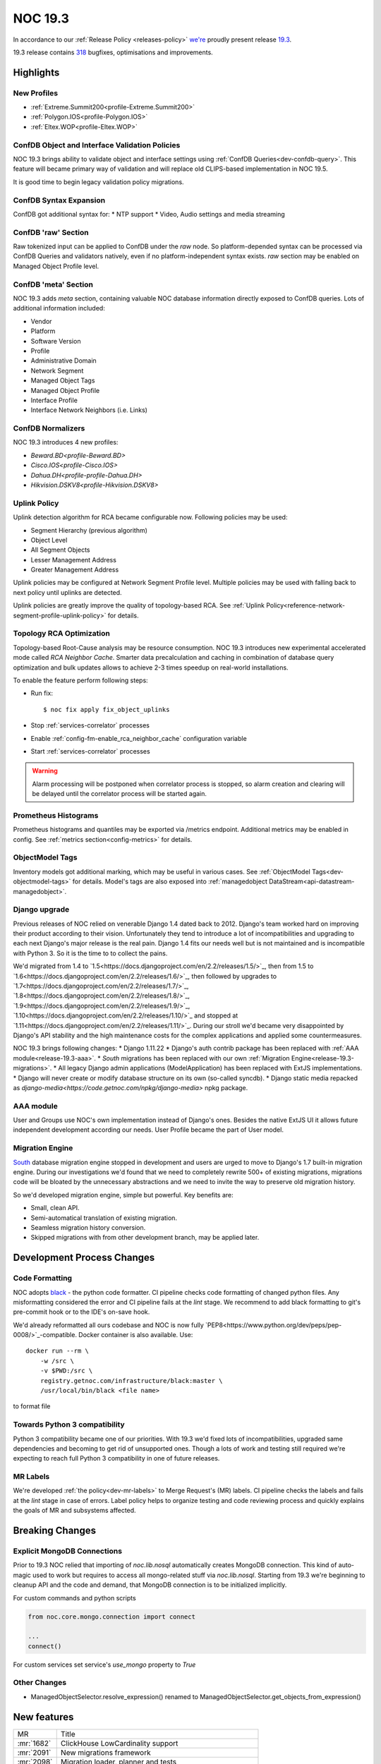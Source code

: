 .. _release-19.3:

========
NOC 19.3
========

In accordance to our :ref:`Release Policy <releases-policy>`
`we're <https://getnoc.com/devteam/>`_ proudly present release `19.3 <https://code.getnoc.com/noc/noc/tags/19.3>`_.

19.3 release contains
`318 <https://code.getnoc.com/noc/noc/merge_requests?scope=all&state=merged&milestone_title=19.3>`_
bugfixes, optimisations and improvements.

Highlights
----------

New Profiles
^^^^^^^^^^^^
* :ref:`Extreme.Summit200<profile-Extreme.Summit200>`
* :ref:`Polygon.IOS<profile-Polygon.IOS>`
* :ref:`Eltex.WOP<profile-Eltex.WOP>`

ConfDB Object and Interface Validation Policies
^^^^^^^^^^^^^^^^^^^^^^^^^^^^^^^^^^^^^^^^^^^^^^^
NOC 19.3 brings ability to validate object and interface settings
using :ref:`ConfDB Queries<dev-confdb-query>`. This feature
will became primary way of validation and will replace old
CLIPS-based implementation in NOC 19.5.

It is good time to begin legacy validation policy migrations.

ConfDB Syntax Expansion
^^^^^^^^^^^^^^^^^^^^^^^
ConfDB got additional syntax for:
* NTP support
* Video, Audio settings and media streaming

ConfDB 'raw' Section
^^^^^^^^^^^^^^^^^^^^
Raw tokenized input can be applied to ConfDB under the `raw` node.
So platform-depended syntax can be processed via ConfDB Queries and
validators natively, even if no platform-independent syntax exists.
`raw` section may be enabled on Managed Object Profile level.

ConfDB 'meta' Section
^^^^^^^^^^^^^^^^^^^^^
NOC 19.3 adds `meta` section, containing valuable NOC database
information directly exposed to ConfDB queries. Lots of additional
information included:

* Vendor
* Platform
* Software Version
* Profile
* Administrative Domain
* Network Segment
* Managed Object Tags
* Managed Object Profile
* Interface Profile
* Interface Network Neighbors (i.e. Links)

ConfDB Normalizers
^^^^^^^^^^^^^^^^^^
NOC 19.3 introduces 4 new profiles:

* `Beward.BD<profile-Beward.BD>`
* `Cisco.IOS<profile-Cisco.IOS>`
* `Dahua.DH<profile-profile-Dahua.DH>`
* `Hikvision.DSKV8<profile-Hikvision.DSKV8>`

Uplink Policy
^^^^^^^^^^^^^
Uplink detection algorithm for RCA became configurable now.
Following policies may be used:

* Segment Hierarchy (previous algorithm)
* Object Level
* All Segment Objects
* Lesser Management Address
* Greater Management Address

Uplink policies may be configured at Network Segment Profile level.
Multiple policies may be used with falling back to next policy until
uplinks are detected.

Uplink policies are greatly improve the quality of topology-based RCA.
See :ref:`Uplink Policy<reference-network-segment-profile-uplink-policy>`
for details.

.. _release-19.3-rca-neighbor-cache:

Topology RCA Optimization
^^^^^^^^^^^^^^^^^^^^^^^^^
Topology-based Root-Cause analysis may be resource consumption.
NOC 19.3 introduces new experimental accelerated mode
called `RCA Neighbor Cache`. Smarter data precalculation and caching
in combination of database query optimization and bulk updates
allows to achieve 2-3 times speedup on real-world installations.

To enable the feature perform following steps:

* Run fix::

   $ noc fix apply fix_object_uplinks

* Stop :ref:`services-correlator` processes
* Enable :ref:`config-fm-enable_rca_neighbor_cache` configuration variable
* Start :ref:`services-correlator` processes

.. warning::

    Alarm processing will be postponed when correlator process is stopped,
    so alarm creation and clearing will be delayed until the correlator
    process will be started again.

Prometheus Histograms
^^^^^^^^^^^^^^^^^^^^^
Prometheus histograms and quantiles may be exported via /metrics endpoint.
Additional metrics may be enabled in config.
See :ref:`metrics section<config-metrics>` for details.

ObjectModel Tags
^^^^^^^^^^^^^^^^
Inventory models got additional marking, which may be useful in various cases.
See :ref:`ObjectModel Tags<dev-objectmodel-tags>` for details.
Model's tags are also exposed into :ref:`managedobject DataStream<api-datastream-managedobject>`.

Django upgrade
^^^^^^^^^^^^^^
Previous releases of NOC relied on venerable Django 1.4 dated back to 2012.
Django's team worked hard on improving their product according to their
vision. Unfortunately they tend to introduce a lot of incompatibilities and
upgrading to each next Django\'s major release is the real pain.
Django 1.4 fits our needs well but is not maintained and is incompatible
with Python 3. So it is the time to to collect the pains.

We'd migrated from 1.4 to `1.5<https://docs.djangoproject.com/en/2.2/releases/1.5/>`_,
then from 1.5 to `1.6<https://docs.djangoproject.com/en/2.2/releases/1.6/>`_,
then followed by upgrades to `1.7<https://docs.djangoproject.com/en/2.2/releases/1.7/>`_,
`1.8<https://docs.djangoproject.com/en/2.2/releases/1.8/>`_,
`1.9<https://docs.djangoproject.com/en/2.2/releases/1.9/>`_,
`1.10<https://docs.djangoproject.com/en/2.2/releases/1.10/>`_
and stopped at `1.11<https://docs.djangoproject.com/en/2.2/releases/1.11/>`_.
During our stroll we'd became very disappointed by Django\'s API stability
and the high maintenance costs for the complex applications and applied
some countermeasures.

NOC 19.3 brings following changes:
* Django 1.11.22
* Django\'s auth contrib package has been replaced with :ref:`AAA module<release-19.3-aaa>`.
* `South` migrations has been replaced with our own :ref:`Migration Engine<release-19.3-migrations>`.
* All legacy Django admin applications (ModelApplication) has been replaced with ExtJS implementations.
* Django will never create or modify database structure on its own (so-called syncdb).
* Django static media repacked as `django-media<https://code.getnoc.com/npkg/django-media>` npkg package.

.. _release-19.3-aaa:

AAA module
^^^^^^^^^^
User and Groups use NOC's own implementation instead of Django\'s ones.
Besides the native ExtJS UI it allows future independent development
according our needs. User Profile became the part of User model.

.. _release-19.3-migrations:

Migration Engine
^^^^^^^^^^^^^^^^
`South <https://south.readthedocs.io/en/latest/>`_ database
migration engine stopped in development and users are urged to
move to Django's 1.7 built-in migration engine. During our investigations
we'd found that we need to completely rewrite 500+ of existing migrations,
migrations code will be bloated by the unnecessary abstractions and we
need to invite the way to preserve old migration history.

So we'd developed migration engine, simple but powerful. Key benefits are:

* Small, clean API.
* Semi-automatical translation of existing migration.
* Seamless migration history conversion.
* Skipped migrations with from other development branch, may be applied later.

Development Process Changes
---------------------------

Code Formatting
^^^^^^^^^^^^^^^

NOC adopts `black <https://black.readthedocs.io/en/stable/>`_ -
the python code formatter. CI pipeline checks code formatting
of changed python files. Any misformatting considered the error
and CI pipeline fails at the `lint` stage. We recommend to
add black formatting to git's pre-commit hook or to the IDE's on-save
hook.

We'd already reformatted all ours codebase and NOC is now fully
`PEP8<https://www.python.org/dev/peps/pep-0008/>`_-compatible.
Docker container is also available. Use::

    docker run --rm \
        -w /src \
        -v $PWD:/src \
        registry.getnoc.com/infrastructure/black:master \
        /usr/local/bin/black <file name>

to format file

Towards Python 3 compatibility
^^^^^^^^^^^^^^^^^^^^^^^^^^^^^^
Python 3 compatibility became one of our priorities. With 19.3 we'd
fixed lots of incompatibilities, upgraded same dependencies
and becoming to get rid of unsupported ones.
Though a lots of work and testing still required
we're expecting to reach full Python 3 compatibility
in one of future releases.

MR Labels
^^^^^^^^^
We're developed :ref:`the policy<dev-mr-labels>` to Merge Request's (MR) labels.
CI pipeline checks the labels and fails at the `lint` stage in case of errors.
Label policy helps to organize testing and code reviewing process
and quickly explains the goals of MR and subsystems affected.

Breaking Changes
----------------

.. _release-19.3-explicit-mongo-connect:

Explicit MongoDB Connections
^^^^^^^^^^^^^^^^^^^^^^^^^^^^

Prior to 19.3 NOC relied that importing of `noc.lib.nosql` automatically
creates MongoDB connection. This kind of auto-magic used to work
but requires to access all mongo-related stuff via `noc.lib.nosql`.
Starting from 19.3 we're beginning to cleanup API and the code and demand,
that MongoDB connection is to be initialized implicitly.

For custom commands and python scripts

.. code-block:: python

    from noc.core.mongo.connection import connect

    ...
    connect()


For custom services set service's `use_mongo` property to `True`

Other Changes
^^^^^^^^^^^^^
* ManagedObjectSelector.resolve_expression() renamed
  to ManagedObjectSelector.get_objects_from_expression()

New features
------------
+------------+---------------------------------------------------------+
| MR         | Title                                                   |
+------------+---------------------------------------------------------+
| :mr:`1682` | ClickHouse LowCardinality support                       |
+------------+---------------------------------------------------------+
| :mr:`2091` | New migrations framework                                |
+------------+---------------------------------------------------------+
| :mr:`2098` | Migration loader, planner and tests                     |
+------------+---------------------------------------------------------+
| :mr:`2179` | Prometheus histograms                                   |
+------------+---------------------------------------------------------+
| :mr:`2181` | ObjectModels tags field                                 |
+------------+---------------------------------------------------------+
| :mr:`2190` | RCA neighbor cache and accelerated topology correlation |
+------------+---------------------------------------------------------+
| :mr:`2220` | Merge UserProfile into User model                       |
+------------+---------------------------------------------------------+
| :mr:`2228` | Platform tags                                           |
+------------+---------------------------------------------------------+
| :mr:`2245` | ./noc test --idea-bookmarks option                      |
+------------+---------------------------------------------------------+
| :mr:`2285` | Uplink Policy                                           |
+------------+---------------------------------------------------------+
| :mr:`2372` | Add MySQL Extractor                                     |
+------------+---------------------------------------------------------+
| :mr:`2400` | ConfDB: ntp support                                     |
+------------+---------------------------------------------------------+
| :mr:`2418` | #1077 ConfDB raw policy                                 |
+------------+---------------------------------------------------------+
| :mr:`2419` | Add new Profile Eltex.WOPLR                             |
+------------+---------------------------------------------------------+
| :mr:`2420` | ConfDB: media section                                   |
+------------+---------------------------------------------------------+
| :mr:`2426` | ConfDB: Object Validation                               |
+------------+---------------------------------------------------------+
| :mr:`2433` | ConfDB: `meta` section                                  |
+------------+---------------------------------------------------------+
| :mr:`2438` | ConfDB: Interface validation                            |
+------------+---------------------------------------------------------+

Improvements
------------
+------------+--------------------------------------------------------------------------------+
| MR         | Title                                                                          |
+------------+--------------------------------------------------------------------------------+
| :mr:`1888` | Django 1.5                                                                     |
+------------+--------------------------------------------------------------------------------+
| :mr:`1965` | Add input_vlan_map and output_vlan_map fields to ConfDB syntax.                |
+------------+--------------------------------------------------------------------------------+
| :mr:`2006` | noc/noc#1032                                                                   |
+------------+--------------------------------------------------------------------------------+
| :mr:`2020` | Add autowidth column option to ReportLinkDetail.                               |
+------------+--------------------------------------------------------------------------------+
| :mr:`2021` | Add autowidth column to ReportIfacesStatus.                                    |
+------------+--------------------------------------------------------------------------------+
| :mr:`2023` | Add autowidth column option to ReportAlarmDetail.                              |
+------------+--------------------------------------------------------------------------------+
| :mr:`2039` | Add frozen first row in Detail Report.                                         |
+------------+--------------------------------------------------------------------------------+
| :mr:`2041` | Add subscribers profile filter to AlarmDetail Report.                          |
+------------+--------------------------------------------------------------------------------+
| :mr:`2048` | Add ability to get vlans from bridge on MikroTik.RouterOS                      |
+------------+--------------------------------------------------------------------------------+
| :mr:`2055` | Add ignoring snmp to profile checker.                                          |
+------------+--------------------------------------------------------------------------------+
| :mr:`2065` | ensure-indexes: Create index on fm.Uptime                                      |
+------------+--------------------------------------------------------------------------------+
| :mr:`2078` | add get_mac                                                                    |
+------------+--------------------------------------------------------------------------------+
| :mr:`2084` | Python3 dk improve                                                             |
+------------+--------------------------------------------------------------------------------+
| :mr:`2087` | Django 1.6                                                                     |
+------------+--------------------------------------------------------------------------------+
| :mr:`2088` | Add Content-Transfer-Encoding header to mailsender.                            |
+------------+--------------------------------------------------------------------------------+
| :mr:`2093` | noc/noc#1008                                                                   |
+------------+--------------------------------------------------------------------------------+
| :mr:`2100` | Add search form from Maintenance                                               |
+------------+--------------------------------------------------------------------------------+
| :mr:`2102` | Allow `-` in git tags                                                          |
+------------+--------------------------------------------------------------------------------+
| :mr:`2105` | User, Group ExtJS version                                                      |
+------------+--------------------------------------------------------------------------------+
| :mr:`2108` | Add QSW-3470-28T-AC platform to Qtech. Switch get_version prefer to SNMP.      |
+------------+--------------------------------------------------------------------------------+
| :mr:`2110` | Django 1.7.11                                                                  |
+------------+--------------------------------------------------------------------------------+
| :mr:`2112` | noc/noc#914 Return first find profile that loader.                             |
+------------+--------------------------------------------------------------------------------+
| :mr:`2115` | Add initial support for Extreme.Summit200 profile                              |
+------------+--------------------------------------------------------------------------------+
| :mr:`2117` | Update apply-pools                                                             |
+------------+--------------------------------------------------------------------------------+
| :mr:`2118` | Add depends on set_bi_id migration.                                            |
+------------+--------------------------------------------------------------------------------+
| :mr:`2122` | copy tags to clipboard                                                         |
+------------+--------------------------------------------------------------------------------+
| :mr:`2125` | Cleanup Qtech.QSW2800.get_chassis_id for matcher use.                          |
+------------+--------------------------------------------------------------------------------+
| :mr:`2132` | Update Angtel.Topaz profile                                                    |
+------------+--------------------------------------------------------------------------------+
| :mr:`2137` | Add ingnore_errors param to http_get activator method.                         |
+------------+--------------------------------------------------------------------------------+
| :mr:`2138` | Add config policy for IBM NOS                                                  |
+------------+--------------------------------------------------------------------------------+
| :mr:`2139` | Add managed param to clickhouse model meta.                                    |
+------------+--------------------------------------------------------------------------------+
| :mr:`2142` | new profile - Polygon                                                          |
+------------+--------------------------------------------------------------------------------+
| :mr:`2143` | Get serial number for Cisco ASR1000                                            |
+------------+--------------------------------------------------------------------------------+
| :mr:`2144` | Add noc user to docker container                                               |
+------------+--------------------------------------------------------------------------------+
| :mr:`2150` | Remove index field from clickhouse model.                                      |
+------------+--------------------------------------------------------------------------------+
| :mr:`2152` | HP Comware: platform matching, added getting serial number                     |
+------------+--------------------------------------------------------------------------------+
| :mr:`2155` | Check column type when execute ch-migrate.                                     |
+------------+--------------------------------------------------------------------------------+
| :mr:`2157` | Added check of empty lines in the Object and Segment fields                    |
+------------+--------------------------------------------------------------------------------+
| :mr:`2158` | Add get_inventory support for Eltex.MES profile                                |
+------------+--------------------------------------------------------------------------------+
| :mr:`2161` | Move report metric to Report Detail format.                                    |
+------------+--------------------------------------------------------------------------------+
| :mr:`2162` | Docker with memcache                                                           |
+------------+--------------------------------------------------------------------------------+
| :mr:`2168` | Set noc dir permissions                                                        |
+------------+--------------------------------------------------------------------------------+
| :mr:`2178` | added OID for HP A3600-48-PoE                                                  |
+------------+--------------------------------------------------------------------------------+
| :mr:`2180` | Merge noc-docs to main repo                                                    |
+------------+--------------------------------------------------------------------------------+
| :mr:`2186` | aaa module                                                                     |
+------------+--------------------------------------------------------------------------------+
| :mr:`2187` | mongoengine 0.18                                                               |
+------------+--------------------------------------------------------------------------------+
| :mr:`2188` | export filename as template `appId_YYYYMMDDHHMMSS.csv`                         |
+------------+--------------------------------------------------------------------------------+
| :mr:`2189` | cachetools 3.1.1                                                               |
+------------+--------------------------------------------------------------------------------+
| :mr:`2192` | tagfield add trigger copy to clipboard                                         |
+------------+--------------------------------------------------------------------------------+
| :mr:`2193` | define environmets                                                             |
+------------+--------------------------------------------------------------------------------+
| :mr:`2194` | new/cm-notify                                                                  |
+------------+--------------------------------------------------------------------------------+
| :mr:`2195` | managedobject layout fix                                                       |
+------------+--------------------------------------------------------------------------------+
| :mr:`2196` | ref book admin ExtJS version                                                   |
+------------+--------------------------------------------------------------------------------+
| :mr:`2197` | docs: API autodocumentation                                                    |
+------------+--------------------------------------------------------------------------------+
| :mr:`2198` | redirect after success login                                                   |
+------------+--------------------------------------------------------------------------------+
| :mr:`2204` | Add administrative domain field to Report Latest Changes.                      |
+------------+--------------------------------------------------------------------------------+
| :mr:`2206` | Add new Radio Metrics Row for rssi/cinr and rx/tx power metrics                |
+------------+--------------------------------------------------------------------------------+
| :mr:`2207` | Migrate to ComboTree                                                           |
+------------+--------------------------------------------------------------------------------+
| :mr:`2213` | Add image options to script command.                                           |
+------------+--------------------------------------------------------------------------------+
| :mr:`2214` | Add config-violatile to Raisecom.ROS.                                          |
+------------+--------------------------------------------------------------------------------+
| :mr:`2217` | Add remote:deleted tag when managedobject removed from etl.                    |
+------------+--------------------------------------------------------------------------------+
| :mr:`2218` | Update Ericsson SEOS Profile                                                   |
+------------+--------------------------------------------------------------------------------+
| :mr:`2219` | Django 1.8                                                                     |
+------------+--------------------------------------------------------------------------------+
| :mr:`2222` | Check MR labels                                                                |
+------------+--------------------------------------------------------------------------------+
| :mr:`2223` | documentation last releases description added                                  |
+------------+--------------------------------------------------------------------------------+
| :mr:`2224` | Mongo test hc                                                                  |
+------------+--------------------------------------------------------------------------------+
| :mr:`2225` | Reorganized vendor and profile documentation                                   |
+------------+--------------------------------------------------------------------------------+
| :mr:`2226` | Add Eltex.MES5448.get_inventory script                                         |
+------------+--------------------------------------------------------------------------------+
| :mr:`2227` | Add Eltex.DSLAM.get_inventory script                                           |
+------------+--------------------------------------------------------------------------------+
| :mr:`2229` | Add Eltex.LTP.get_inventory script                                             |
+------------+--------------------------------------------------------------------------------+
| :mr:`2233` | Add support for unpriveleged prompt for Eltex.MES5448                          |
+------------+--------------------------------------------------------------------------------+
| :mr:`2235` | Django 1.9                                                                     |
+------------+--------------------------------------------------------------------------------+
| :mr:`2240` | Update Eltex.ESR profile                                                       |
+------------+--------------------------------------------------------------------------------+
| :mr:`2244` | Add Eltex.LTE.get_inventory script                                             |
+------------+--------------------------------------------------------------------------------+
| :mr:`2246` | Service.use_mongo options to auto-connect to mongo database                    |
+------------+--------------------------------------------------------------------------------+
| :mr:`2249` | Add Eltex.MA4000.get_inventory script                                          |
+------------+--------------------------------------------------------------------------------+
| :mr:`2250` | documentation historical releases description added                            |
+------------+--------------------------------------------------------------------------------+
| :mr:`2252` | Build docs when merging to master                                              |
+------------+--------------------------------------------------------------------------------+
| :mr:`2253` | Replace yapf with black                                                        |
+------------+--------------------------------------------------------------------------------+
| :mr:`2254` | Check changed fields when calculate datastream.                                |
+------------+--------------------------------------------------------------------------------+
| :mr:`2256` | Docs config refactor                                                           |
+------------+--------------------------------------------------------------------------------+
| :mr:`2257` | Django 1.10                                                                    |
+------------+--------------------------------------------------------------------------------+
| :mr:`2258` | Move tests to tmpfs                                                            |
+------------+--------------------------------------------------------------------------------+
| :mr:`2260` | Add mirror options to gridvcs command.                                         |
+------------+--------------------------------------------------------------------------------+
| :mr:`2261` | Explicit MongoDB database connection                                           |
+------------+--------------------------------------------------------------------------------+
| :mr:`2262` | Django 1.11                                                                    |
+------------+--------------------------------------------------------------------------------+
| :mr:`2272` | Lower artifacts time                                                           |
+------------+--------------------------------------------------------------------------------+
| :mr:`2273` | flake8: Disable E203 check                                                     |
+------------+--------------------------------------------------------------------------------+
| :mr:`2280` | `bandit` analyzer check                                                        |
+------------+--------------------------------------------------------------------------------+
| :mr:`2282` | Move custom mongoengine fields from noc.lib.nosql to noc.core.mongo.fields     |
+------------+--------------------------------------------------------------------------------+
| :mr:`2284` | caniusepython3 and pylint3k checks                                             |
+------------+--------------------------------------------------------------------------------+
| :mr:`2287` | flake8: black-friendly settings                                                |
+------------+--------------------------------------------------------------------------------+
| :mr:`2288` | Set discovery fatal error of profile do not detect profile on Generic devices. |
+------------+--------------------------------------------------------------------------------+
| :mr:`2290` | Fix Eltex.MES5448.get_config script                                            |
+------------+--------------------------------------------------------------------------------+
| :mr:`2293` | Fix title and additional column to LinkDetailReport.                           |
+------------+--------------------------------------------------------------------------------+
| :mr:`2297` | Django 1.11.22                                                                 |
+------------+--------------------------------------------------------------------------------+
| :mr:`2309` | docs: Tools documentation                                                      |
+------------+--------------------------------------------------------------------------------+
| :mr:`2322` | black: Ignore deleted files                                                    |
+------------+--------------------------------------------------------------------------------+
| :mr:`2323` | SA CLI/SNMP tests                                                              |
+------------+--------------------------------------------------------------------------------+
| :mr:`2327` | Add Address column to Latest Changes report.                                   |
+------------+--------------------------------------------------------------------------------+
| :mr:`2336` | Fix column name in ReportLinkDetail.                                           |
+------------+--------------------------------------------------------------------------------+
| :mr:`2349` | Update DLink.DxS_Smart.__init__.py add DES-1210-52 v4                          |
+------------+--------------------------------------------------------------------------------+
| :mr:`2351` | Update Huawei.VRP.get_version.py add CE platform.                              |
+------------+--------------------------------------------------------------------------------+
| :mr:`2355` | Add DLink.DxS_Smart.get_capabilities for detecting of enabled LLDP protocol    |
+------------+--------------------------------------------------------------------------------+
| :mr:`2365` | Add hw_version and bootpromversion to ManagedObject BI models.                 |
+------------+--------------------------------------------------------------------------------+
| :mr:`2376` | Add confdb support to Hikvision.DSKV8 profile.                                 |
+------------+--------------------------------------------------------------------------------+
| :mr:`2381` | Add confdb support to Beward.BD profile.                                       |
+------------+--------------------------------------------------------------------------------+
| :mr:`2395` | Add Eltex.WOP profile.                                                         |
+------------+--------------------------------------------------------------------------------+
| :mr:`2404` | docs: ConfDB query language                                                    |
+------------+--------------------------------------------------------------------------------+
| :mr:`2405` | Fix doc typo                                                                   |
+------------+--------------------------------------------------------------------------------+
| :mr:`2412` | MR: Check `confdb` label                                                       |
+------------+--------------------------------------------------------------------------------+
| :mr:`2413` | Update NAG.SNR.get_arp.py                                                      |
+------------+--------------------------------------------------------------------------------+
| :mr:`2416` | ConfDB: Fix Query doc                                                          |
+------------+--------------------------------------------------------------------------------+
| :mr:`2421` | noc confdb syntax `path` parameter                                             |
+------------+--------------------------------------------------------------------------------+
| :mr:`2423` | docs: GA integration                                                           |
+------------+--------------------------------------------------------------------------------+
| :mr:`2429` | Add confdb normalizer to Dahua.DH profile.                                     |
+------------+--------------------------------------------------------------------------------+
| :mr:`2434` | check status http query                                                        |
+------------+--------------------------------------------------------------------------------+
| :mr:`2436` | CI: Disable test html report                                                   |
+------------+--------------------------------------------------------------------------------+
| :mr:`2440` | install-packages: -v flag                                                      |
+------------+--------------------------------------------------------------------------------+
| :mr:`2441` | Add connect() to some commands.                                                |
+------------+--------------------------------------------------------------------------------+
| :mr:`2442` | Extract collections to build docs                                              |
+------------+--------------------------------------------------------------------------------+
| :mr:`2449` | Update EdgeCore.ES profile                                                     |
+------------+--------------------------------------------------------------------------------+
| :mr:`2450` | Add ConfDB normalizer to Cisco.IOS profile.                                    |
+------------+--------------------------------------------------------------------------------+
| :mr:`2455` | config: web.max_upload_size configuration parameter                            |
+------------+--------------------------------------------------------------------------------+
| :mr:`2459` | login: register_last_login option                                              |
+------------+--------------------------------------------------------------------------------+
| :mr:`2460` | Update RU translation for Web services.                                        |
+------------+--------------------------------------------------------------------------------+
| :mr:`2461` | ./noc confdb: tokenizer and normalizer helpers                                 |
+------------+--------------------------------------------------------------------------------+
| :mr:`2472` | Add confdb to managedobject card backend.                                      |
+------------+--------------------------------------------------------------------------------+
| :mr:`2475` | Use django-media package                                                       |
+------------+--------------------------------------------------------------------------------+

Bugfixes
--------
+------------+-------------------------------------------------------------------------------------------+
| MR         | Title                                                                                     |
+------------+-------------------------------------------------------------------------------------------+
| :mr:`1847` | Fix DLink.DVG.get_chassis_id script                                                       |
+------------+-------------------------------------------------------------------------------------------+
| :mr:`1952` | Fix SKS.SKS.get_interfaces script                                                         |
+------------+-------------------------------------------------------------------------------------------+
| :mr:`2007` | Fix SKS.SKS.get_spanning_tree script                                                      |
+------------+-------------------------------------------------------------------------------------------+
| :mr:`2008` | Fix Alstec.24xx.get_interfaces script                                                     |
+------------+-------------------------------------------------------------------------------------------+
| :mr:`2009` | Fix detect Catalyst 4k platform                                                           |
+------------+-------------------------------------------------------------------------------------------+
| :mr:`2010` | Fix path for release Dockerfiles                                                          |
+------------+-------------------------------------------------------------------------------------------+
| :mr:`2017` | Fix Huawei.VRF.get_interfaces untagged from pvid.                                         |
+------------+-------------------------------------------------------------------------------------------+
| :mr:`2037` | Fix Generic.get_capabilities script when SNMP false.                                      |
+------------+-------------------------------------------------------------------------------------------+
| :mr:`2052` | Fix get_config scripts.                                                                   |
+------------+-------------------------------------------------------------------------------------------+
| :mr:`2056` | Fix TFortis.PSW get_interfaces.                                                           |
+------------+-------------------------------------------------------------------------------------------+
| :mr:`2058` | Fix bulk update IPAM address usage cache.                                                 |
+------------+-------------------------------------------------------------------------------------------+
| :mr:`2066` | ConfDB: NotMatch doesn't yield context if unresolved unbound variables left               |
+------------+-------------------------------------------------------------------------------------------+
| :mr:`2068` | Fix get_displayed_type method for clickhouse field.                                       |
+------------+-------------------------------------------------------------------------------------------+
| :mr:`2090` | Fix RouterOS parser                                                                       |
+------------+-------------------------------------------------------------------------------------------+
| :mr:`2097` | fix not ascii in description                                                              |
+------------+-------------------------------------------------------------------------------------------+
| :mr:`2104` | Fix fix-pip                                                                               |
+------------+-------------------------------------------------------------------------------------------+
| :mr:`2116` | fix_metric_qtech_vendors                                                                  |
+------------+-------------------------------------------------------------------------------------------+
| :mr:`2119` | fix get_version script for old H3C devices                                                |
+------------+-------------------------------------------------------------------------------------------+
| :mr:`2127` | Fix upstream_connected_graph_template.                                                    |
+------------+-------------------------------------------------------------------------------------------+
| :mr:`2128` | Fix Eltex.MES profile                                                                     |
+------------+-------------------------------------------------------------------------------------------+
| :mr:`2140` | Fix export inv.objectmodel to JSON                                                        |
+------------+-------------------------------------------------------------------------------------------+
| :mr:`2151` | Fix Huawei.MA5600T pattern more.                                                          |
+------------+-------------------------------------------------------------------------------------------+
| :mr:`2159` | Fix activator http_get params typo.                                                       |
+------------+-------------------------------------------------------------------------------------------+
| :mr:`2167` | Fix add user in docker release image                                                      |
+------------+-------------------------------------------------------------------------------------------+
| :mr:`2170` | Fix managed_object logger.                                                                |
+------------+-------------------------------------------------------------------------------------------+
| :mr:`2173` | Fix ipv4 address validator                                                                |
+------------+-------------------------------------------------------------------------------------------+
| :mr:`2175` | Fix inetrace speed attribute on ch dictionary                                             |
+------------+-------------------------------------------------------------------------------------------+
| :mr:`2177` | fixed H3C get_version for old devices like H3C S3100-8T-SI                                |
+------------+-------------------------------------------------------------------------------------------+
| :mr:`2183` | Fix datasource interfaceattributes dictionary.                                            |
+------------+-------------------------------------------------------------------------------------------+
| :mr:`2191` | Fix Cisco.IOSXR.convert_interface_name                                                    |
+------------+-------------------------------------------------------------------------------------------+
| :mr:`2199` | Fix caches                                                                                |
+------------+-------------------------------------------------------------------------------------------+
| :mr:`2203` | Fix telnet SB \.\. SE parsing                                                             |
+------------+-------------------------------------------------------------------------------------------+
| :mr:`2205` | Fix command_disable_pager for NAG.SNR.                                                    |
+------------+-------------------------------------------------------------------------------------------+
| :mr:`2208` | Fix reportmetrics field order.                                                            |
+------------+-------------------------------------------------------------------------------------------+
| :mr:`2211` | Fix trace when convert UUID field on extdocapplication.                                   |
+------------+-------------------------------------------------------------------------------------------+
| :mr:`2216` | Fix LRUcache missing on etl chain                                                         |
+------------+-------------------------------------------------------------------------------------------+
| :mr:`2230` | Fix typo in extdocapplication backend.                                                    |
+------------+-------------------------------------------------------------------------------------------+
| :mr:`2237` | Fix trace when check type for new column                                                  |
+------------+-------------------------------------------------------------------------------------------+
| :mr:`2247` | Profile: Compile syntax/operation error patterns as multiline                             |
+------------+-------------------------------------------------------------------------------------------+
| :mr:`2255` | Fix do_pending_operations in selectorcache.                                               |
+------------+-------------------------------------------------------------------------------------------+
| :mr:`2259` | noc/noc#1047 Delete unused code from prefix delete_recursive.                             |
+------------+-------------------------------------------------------------------------------------------+
| :mr:`2267` | Fix Huawei.MA5300.get_interfaces script                                                   |
+------------+-------------------------------------------------------------------------------------------+
| :mr:`2268` | Fix Tag search query.                                                                     |
+------------+-------------------------------------------------------------------------------------------+
| :mr:`2269` | Replace XML namespace parameter on profile Hikvision.DSKV8.                               |
+------------+-------------------------------------------------------------------------------------------+
| :mr:`2270` | Skip send_on_syntax_error when beef cli_error.                                            |
+------------+-------------------------------------------------------------------------------------------+
| :mr:`2274` | Fix prompt in Eltex.DSLAM profile                                                         |
+------------+-------------------------------------------------------------------------------------------+
| :mr:`2275` | Fix backport label check                                                                  |
+------------+-------------------------------------------------------------------------------------------+
| :mr:`2276` | Fix Qtech.QOS.get_version script                                                          |
+------------+-------------------------------------------------------------------------------------------+
| :mr:`2277` | Fix MikroTik.RouterOS.get_fqdn script                                                     |
+------------+-------------------------------------------------------------------------------------------+
| :mr:`2278` | Fix MikroTik.RouterOS.get_cdp_neighbors script                                            |
+------------+-------------------------------------------------------------------------------------------+
| :mr:`2279` | Add operation_error in Cisco.IOS profile                                                  |
+------------+-------------------------------------------------------------------------------------------+
| :mr:`2286` | Fix DCN.DCWL.get_interfaces profile for WL8200-TL1                                        |
+------------+-------------------------------------------------------------------------------------------+
| :mr:`2298` | Update Eltex.DSLAM profile                                                                |
+------------+-------------------------------------------------------------------------------------------+
| :mr:`2302` | Fix Beward.BD more than 1 value trace.                                                    |
+------------+-------------------------------------------------------------------------------------------+
| :mr:`2305` | Fix Caps model, Update caps when sync collections                                         |
+------------+-------------------------------------------------------------------------------------------+
| :mr:`2308` | Add yandex apikey configuration                                                           |
+------------+-------------------------------------------------------------------------------------------+
| :mr:`2317` | Fix software_image option on script command.                                              |
+------------+-------------------------------------------------------------------------------------------+
| :mr:`2326` | Fix DCN.DCWL.get_interface_status_ex for WL8200.                                          |
+------------+-------------------------------------------------------------------------------------------+
| :mr:`2340` | Fix regex for duplicates packets in DCN.DCWL.ping script.                                 |
+------------+-------------------------------------------------------------------------------------------+
| :mr:`2341` | Fix refresh cfgping datastream when timepattern change                                    |
+------------+-------------------------------------------------------------------------------------------+
| :mr:`2343` | Fix DialPlan and NetworkSegment links in Project Card                                     |
+------------+-------------------------------------------------------------------------------------------+
| :mr:`2347` | Update NAG.SNR.get_interfaces.py add QSFP+                                                |
+------------+-------------------------------------------------------------------------------------------+
| :mr:`2348` | Update Huawei.VRP.get_portchannel.py add dynamic                                          |
+------------+-------------------------------------------------------------------------------------------+
| :mr:`2350` | Update DLink.DxS_Smart.get_portchannel.py - fix "type" output                             |
+------------+-------------------------------------------------------------------------------------------+
| :mr:`2353` | simple report fixed                                                                       |
+------------+-------------------------------------------------------------------------------------------+
| :mr:`2356` | Update DLink.DxS_Smart.get_lldp_neighbors.py                                              |
+------------+-------------------------------------------------------------------------------------------+
| :mr:`2357` | reportmetrics fixed                                                                       |
+------------+-------------------------------------------------------------------------------------------+
| :mr:`2360` | Fix docker push command                                                                   |
+------------+-------------------------------------------------------------------------------------------+
| :mr:`2362` | Fix container column on ReportObjectDetail.                                               |
+------------+-------------------------------------------------------------------------------------------+
| :mr:`2364` | Return User.get_full_name() method, uses in ActiveAlarm backend.                          |
+------------+-------------------------------------------------------------------------------------------+
| :mr:`2366` | Fix ReportLinkDetail when empty tags.                                                     |
+------------+-------------------------------------------------------------------------------------------+
| :mr:`2367` | Add convert_interface_name to Iskratel.ESCOM.                                             |
+------------+-------------------------------------------------------------------------------------------+
| :mr:`2373` | fix_version_regex_eltex_mes                                                               |
+------------+-------------------------------------------------------------------------------------------+
| :mr:`2375` | fix_get_config_MXA24                                                                      |
+------------+-------------------------------------------------------------------------------------------+
| :mr:`2377` | Fix Alcatel.TIMOS profile. Trace when iface has empty MAC.                                |
+------------+-------------------------------------------------------------------------------------------+
| :mr:`2378` | Fix NSN.TIMOS.get_lldp_neighbors. Fix Multiline Remote PortsID and RemotePortDescription. |
+------------+-------------------------------------------------------------------------------------------+
| :mr:`2379` | fix_get_config_Eltex_RG                                                                   |
+------------+-------------------------------------------------------------------------------------------+
| :mr:`2380` | Add empty values to Reports choices fields.                                               |
+------------+-------------------------------------------------------------------------------------------+
| :mr:`2386` | Add `display omit` to Juniper `show configuration` command                                |
+------------+-------------------------------------------------------------------------------------------+
| :mr:`2387` | Fix Eltex.MES.get_version script on non stack devices                                     |
+------------+-------------------------------------------------------------------------------------------+
| :mr:`2388` | Fix deleted missing parameter on LRUCache.                                                |
+------------+-------------------------------------------------------------------------------------------+
| :mr:`2389` | Fix model cannot be resolved on managedobjectselector field.                              |
+------------+-------------------------------------------------------------------------------------------+
| :mr:`2390` | Add set_unusable_password method to User model.                                           |
+------------+-------------------------------------------------------------------------------------------+
| :mr:`2393` | noc/noc#1042                                                                              |
+------------+-------------------------------------------------------------------------------------------+
| :mr:`2396` | #1068 Fix SQL and QTags broken by django upgrade                                          |
+------------+-------------------------------------------------------------------------------------------+
| :mr:`2397` | #1064 Migrate Handlers                                                                    |
+------------+-------------------------------------------------------------------------------------------+
| :mr:`2398` | #1066 Refactored CachedForeignKeyField                                                    |
+------------+-------------------------------------------------------------------------------------------+
| :mr:`2399` | Fix Qtech.QSW8200.get_version regex.                                                      |
+------------+-------------------------------------------------------------------------------------------+
| :mr:`2402` | Fix DCN.DCWL.get_interface_status_ex trace if not bss return.                             |
+------------+-------------------------------------------------------------------------------------------+
| :mr:`2403` | Fix Alcatel.AOS.get_switchport untagged vlan list to int.                                 |
+------------+-------------------------------------------------------------------------------------------+
| :mr:`2407` | Fix AlarmEscalation wait_tt processing                                                    |
+------------+-------------------------------------------------------------------------------------------+
| :mr:`2414` | ConfDB: Fix syntax glitches                                                               |
+------------+-------------------------------------------------------------------------------------------+
| :mr:`2427` | Fix ./noc newapp                                                                          |
+------------+-------------------------------------------------------------------------------------------+
| :mr:`2432` | filter horizontal scroll fixed                                                            |
+------------+-------------------------------------------------------------------------------------------+
| :mr:`2443` | Move _archive_db attribute from archive bi extractor to method.                           |
+------------+-------------------------------------------------------------------------------------------+
| :mr:`2447` | Add configvalidation field on report_discovery result.                                    |
+------------+-------------------------------------------------------------------------------------------+
| :mr:`2448` | Fix Stream Audio config section on Hikvision.DSKV8.                                       |
+------------+-------------------------------------------------------------------------------------------+
| :mr:`2451` | ConfDB: Fix bound variables handling in NotMatch                                          |
+------------+-------------------------------------------------------------------------------------------+
| :mr:`2453` | users remove is_staff from model                                                          |
+------------+-------------------------------------------------------------------------------------------+
| :mr:`2457` | Fix User's preferred language                                                             |
+------------+-------------------------------------------------------------------------------------------+
| :mr:`2473` | Fix typo in Beward.BD normalizer.                                                         |
+------------+-------------------------------------------------------------------------------------------+
| :mr:`2474` | Fix Huawei.VRP.get_version on S5600-HI platform                                           |
+------------+-------------------------------------------------------------------------------------------+

Code Cleanup
------------
+------------+------------------------------------------------------------+
| MR         | Title                                                      |
+------------+------------------------------------------------------------+
| :mr:`1885` | Migrate KB to ExtModelApplication                          |
+------------+------------------------------------------------------------+
| :mr:`1977` | Model __str__ methods                                      |
+------------+------------------------------------------------------------+
| :mr:`2029` | Remove copy/paste mistake from Eltex.MES.get_config script |
+------------+------------------------------------------------------------+
| :mr:`2034` | noc-model-str-cm-facts2                                    |
+------------+------------------------------------------------------------+
| :mr:`2035` | noc-model-str-core-ip                                      |
+------------+------------------------------------------------------------+
| :mr:`2036` | noc-model-str-services-lib                                 |
+------------+------------------------------------------------------------+
| :mr:`2049` | Test model's __str__                                       |
+------------+------------------------------------------------------------+
| :mr:`2050` | py3 dict .iteritems(), .itervalues(), .iterkeys()          |
+------------+------------------------------------------------------------+
| :mr:`2051` | 2to3 except fix                                            |
+------------+------------------------------------------------------------+
| :mr:`2054` | 2to3 exec fix                                              |
+------------+------------------------------------------------------------+
| :mr:`2060` | Remove urllib usage in profiles                            |
+------------+------------------------------------------------------------+
| :mr:`2063` | test_base_parametrize. ver1                                |
+------------+------------------------------------------------------------+
| :mr:`2064` | Wrap urllib/urllib2 usage                                  |
+------------+------------------------------------------------------------+
| :mr:`2067` | wrap StringIO                                              |
+------------+------------------------------------------------------------+
| :mr:`2074` | 2to3 import fix                                            |
+------------+------------------------------------------------------------+
| :mr:`2075` | 2to3 has_key fix                                           |
+------------+------------------------------------------------------------+
| :mr:`2076` | 2to3 fix urlparse                                          |
+------------+------------------------------------------------------------+
| :mr:`2080` | wrap maketrans call                                        |
+------------+------------------------------------------------------------+
| :mr:`2081` | 2to3 print fix                                             |
+------------+------------------------------------------------------------+
| :mr:`2082` | 2to3 fix `map` and `filter`                                |
+------------+------------------------------------------------------------+
| :mr:`2083` | 2to3 imports fix                                           |
+------------+------------------------------------------------------------+
| :mr:`2085` | 2to3 itertools and itertools_import fixes                  |
+------------+------------------------------------------------------------+
| :mr:`2086` | 2to3 long fix                                              |
+------------+------------------------------------------------------------+
| :mr:`2089` | 2to3 types fix                                             |
+------------+------------------------------------------------------------+
| :mr:`2094` | test_ecma48                                                |
+------------+------------------------------------------------------------+
| :mr:`2095` | test_ber                                                   |
+------------+------------------------------------------------------------+
| :mr:`2101` | Remove south usage from BaseMigration class                |
+------------+------------------------------------------------------------+
| :mr:`2106` | Migration Runner, Bye-bye South                            |
+------------+------------------------------------------------------------+
| :mr:`2107` | Cleanup models' __init__.py                                |
+------------+------------------------------------------------------------+
| :mr:`2120` | fix_DeprecationWarning_main_0049_update_tags               |
+------------+------------------------------------------------------------+
| :mr:`2121` | fix_test_ip                                                |
+------------+------------------------------------------------------------+
| :mr:`2123` | test_crypto                                                |
+------------+------------------------------------------------------------+
| :mr:`2124` | test_mac                                                   |
+------------+------------------------------------------------------------+
| :mr:`2133` | remove_total_seconds                                       |
+------------+------------------------------------------------------------+
| :mr:`2135` | test_matcher                                               |
+------------+------------------------------------------------------------+
| :mr:`2136` | test_validators                                            |
+------------+------------------------------------------------------------+
| :mr:`2221` | docs format mr tables                                      |
+------------+------------------------------------------------------------+
| :mr:`2236` | Fix docs path                                              |
+------------+------------------------------------------------------------+
| :mr:`2242` | Fix mongoengine imports                                    |
+------------+------------------------------------------------------------+
| :mr:`2243` | Fix mongoengine imports                                    |
+------------+------------------------------------------------------------+
| :mr:`2251` | Clean Huawei.MA5600T profile                               |
+------------+------------------------------------------------------------+
| :mr:`2263` | 2to3: zip fix                                              |
+------------+------------------------------------------------------------+
| :mr:`2264` | Remove unused cm templates                                 |
+------------+------------------------------------------------------------+
| :mr:`2265` | 2to3: `next` fix                                           |
+------------+------------------------------------------------------------+
| :mr:`2266` | Fix ObjectId import                                        |
+------------+------------------------------------------------------------+
| :mr:`2271` | 2to3: `dict` fix                                           |
+------------+------------------------------------------------------------+
| :mr:`2283` | 2to3: `xrange` fix                                         |
+------------+------------------------------------------------------------+
| :mr:`2291` | black: aaa, bi, cm                                         |
+------------+------------------------------------------------------------+
| :mr:`2306` | black: crm, dev, dns, fixes, fm                            |
+------------+------------------------------------------------------------+
| :mr:`2307` | black: gis, inv, ip, kb                                    |
+------------+------------------------------------------------------------+
| :mr:`2310` | fix_import_lib_nosql_part1                                 |
+------------+------------------------------------------------------------+
| :mr:`2311` | fix_import_lib_nosql_part2                                 |
+------------+------------------------------------------------------------+
| :mr:`2314` | black: migrations                                          |
+------------+------------------------------------------------------------+
| :mr:`2315` | fix_import_lib_nosql_part3                                 |
+------------+------------------------------------------------------------+
| :mr:`2316` | fix_import_lib_nosql_part4                                 |
+------------+------------------------------------------------------------+
| :mr:`2318` | black: sa                                                  |
+------------+------------------------------------------------------------+
| :mr:`2319` | black: lib                                                 |
+------------+------------------------------------------------------------+
| :mr:`2320` | black: core                                                |
+------------+------------------------------------------------------------+
| :mr:`2321` | black: Rest of stuff                                       |
+------------+------------------------------------------------------------+
| :mr:`2330` | Bump version                                               |
+------------+------------------------------------------------------------+
| :mr:`2354` | Add mongo connect to commands.                             |
+------------+------------------------------------------------------------+
| :mr:`2358` | Speedup docker release images build with targeted builds   |
+------------+------------------------------------------------------------+
| :mr:`2406` | Drop unused fields                                         |
+------------+------------------------------------------------------------+
| :mr:`2411` | ConfDB syntax refactoring                                  |
+------------+------------------------------------------------------------+
| :mr:`2422` | Move profiles to profile.py                                |
+------------+------------------------------------------------------------+
| :mr:`2424` | Fix get_version Infinet.Wanflex                            |
+------------+------------------------------------------------------------+
| :mr:`2428` | Clean up noc.lib.nosql imports                             |
+------------+------------------------------------------------------------+
| :mr:`2439` | Fix documentation glitches                                 |
+------------+------------------------------------------------------------+
| :mr:`2452` | Update Dynamic Dashboards.                                 |
+------------+------------------------------------------------------------+